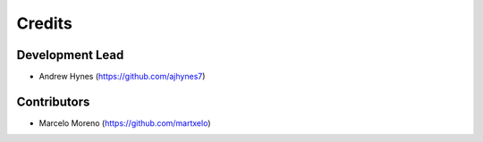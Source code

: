=======
Credits
=======

Development Lead
----------------

* Andrew Hynes (https://github.com/ajhynes7)


Contributors
------------

* Marcelo Moreno (https://github.com/martxelo)
